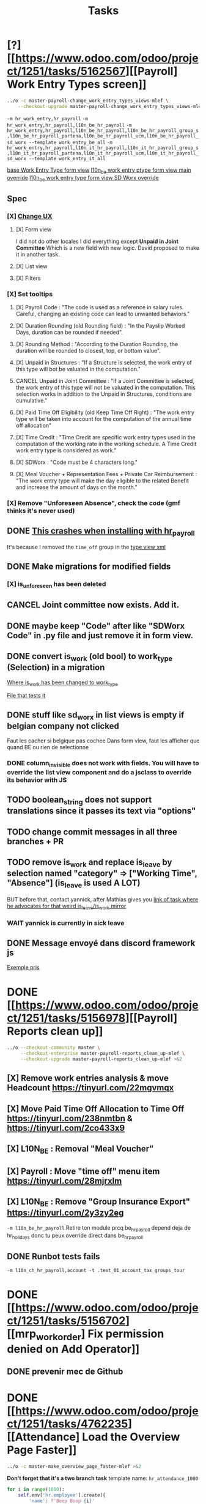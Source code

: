 #+title: Tasks

* [?] [[https://www.odoo.com/odoo/project/1251/tasks/5162567][[Payroll] Work Entry Types screen]]
#+begin_src bash :results silent
../o -c master-payroll-change_work_entry_types_views-mlef \
    --checkout-upgrade master-payroll-change_work_entry_types_views-mlef >&2
#+end_src
=-m hr_work_entry,hr_payroll=
=-m hr_work_entry,hr_payroll,l10n_be_hr_payroll=
=-m hr_work_entry,hr_payroll,l10n_be_hr_payroll,l10n_be_hr_payroll_group_s,l10n_be_hr_payroll_partena,l10n_be_hr_payroll_ucm,l10n_be_hr_payroll_sd_worx --template work_entry_be_all=
=-m hr_work_entry,hr_payroll,l10n_it_hr_payroll,l10n_it_hr_payroll_group_s,l10n_it_hr_payroll_partena,l10n_it_hr_payroll_ucm,l10n_it_hr_payroll_sd_worx --template work_entry_it_all=

[[project:community/addons/hr_work_entry/views/hr_work_entry_views.xml::244][base Work Entry Type form view]]
[[project:enterprise/l10n_be_hr_payroll/views/hr_work_entry_views.xml::1][l10n_be work entry ptype form view main override]]
[[project:enterprise/l10n_be_hr_payroll_sd_worx/views/hr_work_entry_type_views.xml::1][l10n_be work entry type form view SD Worx override]]
** Spec
*** [X] [[https://link.excalidraw.com/l/65VNwvy7c4X/4LJSOZo8W3D][Change UX]]
**** [X] Form view
I did not do other locales
I did everything except *Unpaid in Joint Committee*
Which is a new field with new logic. David proposed to make it in another task.
**** [X] List view
**** [X] Filters
*** [X] Set tooltips
**** [X] Payroll Code : "The code is used as a reference in salary rules. Careful, changing an existing code can lead to unwanted behaviors."
**** [X] Duration Rounding (old Rounding field) : "In the Payslip Worked Days, duration can be rounded if needed".
**** [X] Rounding Method : "According to the Duration Rounding, the duration will be rounded to closest, top, or bottom value".
**** [X] Unpaid in Structures : "If a Structure is selected, the work entry of this type will bot be valuated in the computation."
**** CANCEL Unpaid in Joint Committee : "If a Joint Committee is selected, the work entry of this type will not be valuated in the computation. This selection works in addition to the Unpaid in Structures, conditions are cumulative."
**** [X] Paid Time Off Eligibility (old Keep Time Off Right) : "The work entry type will be taken into account for the computation of the annual time off allocation"
**** [X] Time Credit : "Time Credit are specific work entry types used in the computation of the working rate in the working schedule. A Time Credit work entry type is considered as work."
**** [X] SDWorx : "Code must be 4 characters long."
**** [X] Meal Voucher + Representation Fees + Private Car Reimbursement : "The work entry type will make the day eligible to the related Benefit and increase the amount of days on the month."

*** [X] Remove "Unforeseen Absence", check the code (gmf thinks it's never used)
** DONE [[project:enterprise/hr_work_entry_holidays_enterprise/views/hr_work_entry_views.xml::50][This crashes when installing with hr_payroll]]
It's because I removed the =time_off= group in the [[project:community/addons/hr_work_entry/views/hr_work_entry_views.xml::280][type view xml]]
** DONE Make migrations for modified fields
*** [X] is_unforeseen has been deleted
** CANCEL Joint committee now exists. Add it.
** DONE maybe keep "Code" after like "SDWorx Code" in .py file and just remove it in form view.
** DONE convert is_work (old bool) to work_type (Selection) in a migration
[[project:community/addons/hr_work_entry/models/hr_work_entry_type.py::28][Where is_work has been changed to work_type]]

[[project:upgrade/migrations/hr_work_entry/tests/test_work_type_reflects_is_work_19_1.py::6][File that tests it]]
** DONE stuff like sd_worx in list views is empty if belgian company not clicked
Faut les cacher si belgique pas cochee
Dans form view, faut les afficher que quand BE ou rien de selectionne
*** DONE column_invisible does not work with fields. You will have to override the list view component and do a jsclass to override its behavior with JS
** TODO boolean_string does not support translations since it passes its text via "options"
** TODO change commit messages in all three branches + PR
** TODO remove is_work and replace is_leave by selection named "category" => ["Working Time", "Absence"] (is_leave is used A LOT)
BUT before that, contact yannick, after Mathias gives you [[https://www.odoo.com/odoo/project/1251/tasks/4199423][link of task where he advocates for that weird is_leave/is_work mirror]]
*** WAIT yannick is currently in sick leave

** DONE Message envoyé dans discord framework js
[[project:enterprise/l10n_be_hr_payroll_partena/views/hr_work_entry_type_views.xml::20][Exemple pris]]
* DONE [[https://www.odoo.com/odoo/project/1251/tasks/5156978][[Payroll] Reports clean up]]
#+begin_src bash :results silent
../o --checkout-community master \
     --checkout-enterprise master-payroll-reports_clean_up-mlef \
     --checkout-upgrade master-payroll-reports_clean_up-mlef >&2
#+end_src
** [X] Remove work entries analysis & move Headcount https://tinyurl.com/22mgvmqx
** [X] Move Paid Time Off Allocation to Time Off https://tinyurl.com/238nmtbn & https://tinyurl.com/2co433x9
** [X] L10N_BE : Removal "Meal Voucher"
** [X] Payroll : Move "time off" menu item https://tinyurl.com/28mjrxlm
** [X] L10N_BE : Remove "Group Insurance Export" https://tinyurl.com/2y3zy2eg


=-m l10n_be_hr_payroll=
Retire ton module prcq be_hr_payroll depend deja de hr_holidays donc tu peux override direct dans be_hr_payroll
** DONE Runbot tests fails
=-m l10n_ch_hr_payroll,account -t .test_01_account_tax_groups_tour=
* DONE [[https://www.odoo.com/odoo/project/1251/tasks/5156702][[mrp_workorder] Fix permission denied on Add Operator]]
** DONE prevenir mec de Github
* DONE [[https://www.odoo.com/odoo/project/1251/tasks/4762235][[Attendance] Load the Overview Page Faster]]
#+begin_src bash :results silent
../o -c master-make_overview_page_faster-mlef >&2
#+end_src
*Don't forget that it's a two branch task*
template name: =hr_attendance_1000=
#+begin_src python
for i in range(1000):
    self.env['hr.employee'].create({
        'name': f'Beep Boop {i}'
    })
    print(i)
print('committing...')
self.env.cr.commit()
print('Done')
#+end_src
when limit > total number of employees, then it does not display only 5 of them
[[project:community/addons/web/models/models.py::844][community/addons/web/models/models.py::844]] <- is where expand_groups is completely ditched instead of partially used
[[project:enterprise/hr_attendance_gantt/views/hr_attendance_gantt.xml::71][Where I would put groups_limit="20"]]
** formatted_read_group_behavior test
#+begin_src python
test1 = self.with_context(read_group_expand=True).formatted_read_group(
    domain=['|', '&', '&', ('check_in', '<', '2025-10-03 22:00:00'), '|', '&', ('check_in', '<', '2025-10-03 12:02:59'), ('check_out', '=', False), ('check_out', '>', '2025-10-02 22:00:00'), ('employee_id.active', '=', True), '&', ('check_out', '<', '2025-10-02 22:00:00'), ('check_in', '>', datetime.datetime(2025, 8, 3, 22, 0))],
    groupby=('employee_id',),
    aggregates=('id:array_agg',),
    having=tuple(),
    offset=0,
    limit=20, # below 1021, will only return 5 employees
    order="employee_id",
)
test2 = self.with_context(read_group_expand=True).formatted_read_group(
    domain=['|', '&', '&', ('check_in', '<', '2025-10-03 22:00:00'), '|', '&', ('check_in', '<', '2025-10-03 12:02:59'), ('check_out', '=', False), ('check_out', '>', '2025-10-02 22:00:00'), ('employee_id.active', '=', True), '&', ('check_out', '<', '2025-10-02 22:00:00'), ('check_in', '>', datetime.datetime(2025, 8, 3, 22, 0))],
    groupby=('employee_id',),
    aggregates=('id:array_agg',),
    having=tuple(),
    offset=0,
    limit=2000, # above 1021, will return all of them
    order="employee_id",
)
test3 = self.with_context(read_group_expand=True).formatted_read_group(
    domain=['|', '&', '&', ('check_in', '<', '2025-10-03 22:00:00'), '|', '&', ('check_in', '<', '2025-10-03 12:02:59'), ('check_out', '=', False), ('check_out', '>', '2025-10-02 22:00:00'), ('employee_id.active', '=', True), '&', ('check_out', '<', '2025-10-02 22:00:00'), ('check_in', '>', datetime.datetime(2025, 8, 3, 22, 0))],
    groupby=('employee_id',),
    aggregates=('id:array_agg',),
    having=tuple(),
    offset=0,
    limit=None, # return all of them
    order="employee_id",
)
#+end_src
** Talk with Yurgen
C'est [[project:community/addons/hr_attendance/models/hr_attendance.py::557][read_group_employee_id]] qui hacke read_group quand on groupe sur =employee_id=. Il devrait retourner tous mes employees (qui vont etre filtres par la pagination apres). Mais _il ne le fait pas_. Change ca.
** SQL query that only gets 5 groups
#+begin_src sql
SELECT
  "hr_attendance"."employee_id",
  ARRAY_AGG(
    "hr_attendance"."id"
    ORDER BY
      "hr_attendance"."id"
  )
FROM
  "hr_attendance"
  LEFT JOIN "hr_employee" AS "hr_attendance__employee_id" ON (
    "hr_attendance"."employee_id" = "hr_attendance__employee_id"."id"
  )
WHERE
  "hr_attendance__employee_id"."company_id" IN (1)
GROUP BY
  "hr_attendance"."employee_id",
  "hr_attendance__employee_id"."name"
ORDER BY
  "hr_attendance__employee_id"."name"
LIMIT
  20
#+end_src
** Reason for filtering myself
Everything is already fetched inf read_group_employee_id, so I can just fetch everything and filter myself.
*** What I could do
- Fetch the employees myself with filter
- Get Ids of filtered employees
- Use super().get_gantt_data() with a domain being the ids only
- *NOTE:* tu dois afficher tous les employees de l'entreprise dont tu es manager, ou juste tous les employees de l'entreprise si tu es admin
- *NOTE:* affiche tous ces employees sans condition si user_domain est TRUE, vu que de base tout le monde passe a ce moment-la donc osef des domains pour ca
- Si user_domain est pas TRUE alors tu dois afficher que les employees avec des attendances qui matchent les domains
** DONE tests don't work...
** DONE [[project:community/addons/hr_attendance/tests/test_hr_attendance_process.py::78][This test fails]]
* DONE [[https://www.odoo.com/odoo/project/1251/tasks/5082687][[Employee] Database without recruitment]]
#+begin_src bash :results silent
../o --checkout-community master-no_recruitment_employee_refactor-mlef \
     --checkout-enterprise master >&2
#+end_src

* DONE [[https://www.odoo.com/odoo/project/1251/tasks/5103739][[Employee] Version method overwrite fields]]
#+begin_src bash :results silent
../o --checkout-community saas-18.4-overridden_cron_work_phone-mlef \
     --checkout-enterprise saas-18.4 >&2
#+end_src
[[https://www.odoo.com/odoo/project.task/5079964][Autre lien de tache related]]
Y a deja eu une tache qui a fix le probleme en 18.3 que quand on changeait le num de l'entreprise, celui de l'employe etait change...
Ca fonctionne mais en 18.4, [[https://drive.google.com/file/d/1hufZwcVHU0nWbCTP7eSEY6KL0irC3qIm/view][le num de tel change encore quand on fait une operation avec une server action (update current version)]]
[[project:community/addons/hr/models/hr_employee.py::376][Where version is updated]]
[[project:community/addons/hr/models/hr_employee.py::587][Where phone is overridden]]
** Computes quand version change
- [[project:community/addons/hr/models/hr_employee.py::585][community/addons/hr/models/hr_employee.py::585]] phones
- [[project:community/addons/hr/models/hr_employee.py::698][community/addons/hr/models/hr_employee.py::698]] YES (all the image ones)
  But seems like the compute function has a condition [[project:community/addons/hr/models/hr_employee.py::718][like I did]]
- [[project:community/addons/hr/models/hr_employee.py::745][community/addons/hr/models/hr_employee.py::745]] YES but might change nothing (always same value)
** DONE merge conflict
#+begin_src bash :results silent
../o --checkout-community 19.0-saas-18.4-overridden_cron_work_phone-mlef-466288-fw \
     --checkout-enterprise 19.0 >&2
#+end_src
[[https://runbot.odoo.com/runbot/bundle/190-saas-184-overridden-cron-work-phone-mlef-466288-fw-409728][Runbot link]]
*** DONE above runbot broke because of my changes in merge conflict
I removed a computed property on the mobile phone (oupsies), but idk if my test will work though

* DONE [[https://www.odoo.com/odoo/project/1251/tasks/4762527][[Employee] Prevent Traceback When HR Users Access Shared Employee Links]]
Branch =18.0-fix_employee_share_permission_link-mlef=
#+begin_src bash :results silent
../o --checkout-community 18.0-fix_employee_share_permission_link-mlef \
     --checkout-enterprise 18.0 >&2
#+end_src
#+begin_src bash :results silent
./o -m hr --template hr
#+end_src
uncommenting all =private_car_plate= in [[project:community/addons/hr/views/hr_employee_views.xml::20][This file]] removes the traceback
In the network console tab, get_views returns public employee profile for private window, and employee for admin window.
So why still permission error when removing private_car_plate?
** Talk with Arthur
~group_hr_manager~ and ~group_hr_user~ are the only groups that can access private employee view
Try to see in js if user is in those groups before page load, else redirect to public employee view
Dans js y a doAction() pour faire une action pour ouvrir public employee
** DONE [[https://github.com/odoo/odoo/pull/228623#issuecomment-3381553847][Aerospacelab Issue]]
[[project:enterprise/mrp_workorder/views/mrp_workorder_views.xml::459][Changer hr.employee en hr.employee.public]]
* FIXME [[https://www.odoo.com/odoo/project/1251/tasks/5106638][[hr_attendance] Extra hours smart button gives stacktrace]]
- [[project:community/addons/hr_attendance/views/hr_employee_view.xml::131][where check_in defined for list view]]
#+begin_src bash :results silent
../o --checkout-community master-fix_extra_hours_stack_trace-mlef \
     --checkout-enterprise master >&2
#+end_src

check_in seems to be defined in attendances and not allocations...
** [[project:community/addons/hr_attendance/static/src/views/extra_hours_list_view.js::30][community/addons/hr_attendance/static/src/views/extra_hours_list_view.js::30]]
shouldDisplay is true when display_extra_hours is true
check_in is in domain from searchModel

* DONE [[https://www.odoo.com/odoo/my-tasks/5026228][[hr_holidays] Add back a well-formatted "Extra Hours" section in the Time Off dashboard]]
Made from [[https://www.odoo.com/odoo/all-tasks/4774528][task 4774528]]
#+begin_src bash :results silent
../o --checkout-community master-hr_holidays_attendance-add_well_formatted_extra_hours-mlef \
     --checkout-enterprise master >&2
#+end_src
#+begin_src bash
./o -m hr_holidays_attendance --template holidays_attendance
#+end_src

Branch: =master-hr_holidays_attendance-add_well_formatted_extra_hours-mlef=

=-m hr_attendance,hr_holidays,hr_contract=

- Add the employee.total_overtime if > 0 and if overtime is not checked on Hide on Dashboard && Deduct Extra Hours is checked
  This spec has been changed when talking with bedo

** DONE extra hours does not appear on the dashboard anymore...
** DONE add tests

** DONE [[https://runbot.odoo.com/runbot/batch/2095917/build/87408979][FIX the Runbot Issues!]]
=./o -m hr_attendance,hr_holidays,hr_contract -t :TestExpiringLeaves=

** DONE Natalie's code crashes (unable to test via gui)
[[project:community/addons/hr_holidays_attendance/models/hr_employee.py::17][community/addons/hr_holidays_attendance/models/hr_employee.py::17]]
** Talk with bedo
hr_employee
pour leave types qui demandent pas allocations & qui sont coches sur "deduct extra hours", dans _get_consumed_leaves(), je dois rajouter dans var envoyee sur discord, mais False au lieu de [allocation] (False c'est l'allocation qui n'en es pas une)

=allocations_leaves_consumed[<employee>][<holiday_status>][False]=

Je dois faire le allocations_data.update({}) mais dans false

*Extra stuff to do*
Time off type > Si coche / decoche requires allocation, alors decoche / coche hide on dashboard
Idem pour deduct extra hours
- Do a computed property, stored readonly=false so that it change (and can still be changed by user) the checkbox


** Talk with bedo 2
garder changements ligne 586 dans hr employee:
#+BEGIN_SRC
leave_type_data[False]['virtual_leaves_taken'] += allocated_time
leave_type_data[False]['virtual_remaining_leaves'] -= allocated_time
if leave.state == 'validate':
    leave_type_data[False]['remaining_leaves'] -= allocated_time
    leave_type_data[False]['leaves_taken'] += allocated_time
#+END_SRC
Prendre tous les overtime_Ids de l;employee et y prendre leur duration_real
Et apres dans la get_allocation_data overriden, dans le if (pas le else) je rajoute ca sur max_Leaves, virtual_remaining_leaves and remaining_leaves


Et retirer dans la condition le =or not leave_type.requires_allocation=

* WAIT [[https://www.odoo.com/odoo/my-tasks/4985543][[L10N_BE_Payroll] Changes since previous version]]
**master**
Chatter seems to be mail_message.py
OR mail_thread.py (hr_version inherits it)
Adding =tracking=True= in a python field makes the chatter send a message each time it is modified

in 18.3, the summary changes are in [[project:enterprise/hr_contract_salary/controllers/main.py::849]]
In the same file, the function is used. But I can't find a way to get the same logging as in the picture

The diff message is in send_diff_email:
[[project:enterprise/hr_contract_salary/controllers/main.py::899]]
To get it, you have to sign a new _offer_ in the Recruitment app.
I did it with Billy Kyle

=-m l10n_be_hr_payroll,hr_contract_salary=
Xavier (xbo) connait les trucs sur les tracking values (groups specifiques + perms, etc.)

WIP on branch *master-hr_contract_salary-add_diff_message_on_employee-mlef*

** FIXME recent PRs made changes on code I am supposed to delete
[[project:enterprise/hr_contract_salary/controllers/main.py::683][enterprise/hr_contract_salary/controllers/main.py::683]]

** talk with xavier (xbo)
Try to replace [[project:enterprise/hr_contract_salary/controllers/main.py::714]]
By =employee.create_version()=
[[project:community/addons/hr/models/hr_employee.py::383]]
Vals (in theory) are the same as the one passed in old code.

After that, with the small [[https://github.com/odoo/odoo/pull/222744/files#diff-1c37517a76b393d1d30c2b03e96611643a747d12c13b086653989f4068c660b2R447-R450][pr he sent]] tracking values should take care of it. Maybe git pull to get the changes.

After that, delete the old diff message you made
* WAIT [[[https://www.odoo.com/odoo/my-tasks/5013546][Employee] Migrate all "general" data to demo data]]
General data: =community/addons/hr/data/hr_data.xml=
Demo data: =community/addons/hr/data/hr_demo.xml=
Task is awaiting for some talks. Arthur knows a bit about it. He comes back from holidays on the 13 of aug


* TODO [[https://www.odoo.com/odoo/project/1251/tasks/4784231][[Recruitment] Make the interview links expire when a candidate is refused/archived or has signed]]
#+begin_src bash :results silent
../o --checkout-community master-hr-recruitment-survey-expire-ksni \
     --checkout-enterprise master >&2
#+end_src
#+begin_src bash :results silent
./o -m hr_recruitment_survey --template interviews
#+end_src

[[https://github.com/odoo/odoo/pull/210980][Community PR]]
[[https://runbot.odoo.com/runbot/bundle/master-hr-recruitment-survey-expire-ksni-371641][Runbot]]
/Prakash/ has given some info in the discord channel
** TODO C'est du code d'indien, tu peux tout changer:
*** [ ] Ajoute =cancelled= pour le state du [[project:community/addons/survey/models/survey_user_input.py::32][user input]] (maybe override in hr_recruitment_survey?)
*** [ ] Et tu joues la dessus pour expire la survey.
*** [ ] Tu peux aussi just delete le [[project:community/addons/survey/wizard/survey_invite.py::190][domain ajoute la]], on sait pas pk il a fait ca
*** [ ] Change les tests aussi c'est de la m
*** [ ] Tu peux changer le commit message aussi il est nul

* DONE [[https://www.odoo.com/odoo/project/1251/tasks/5048292][[Appraisal] Default employee_id on goal creation]]
#+begin_src bash :results silent
../o --checkout-community saas-18.2 \
     --checkout-enterprise saas-18.2-default_employee_id_on_goal_creation-mlef >&2
#+end_src
[[https://github.com/odoo/enterprise/pull/93522][pr]]
=-m hr_appraisal=
Version *saas-18.2*
Branch: =saas-18.2-default_employee_id_on_goal_creation-mlef=
Put on context when clicking on "Goals" from employee the employee id, if directly click on "Goals" then leave the employee field empty.
[[project:enterprise/hr_appraisal/views/hr_appraisal_views.xml::27][Goals smart button]]
[[project:enterprise/hr_appraisal/models/hr_appraisal.py::536][Context passed to action]]
** DONE forward port (wait for [[https://runbot.odoo.com/runbot/bundle/19-0-saas-18-2-default-employee-id-on-goal-creation-mlef-468974-fw-406044][runbot]])
- #96687 [FIX] hr_appraisal: Goal creation default employee
#+begin_src bash :results silent
../o --checkout-community 19.0 \
     --checkout-enterprise 19.0-saas-18.2-default_employee_id_on_goal_creation-mlef-468974-fw >&2
#+end_src
#+begin_src bash
./o -m hr_appraisal -d -t :TestHrAppraisalGoal
#+end_src
* CANCEL [[https://www.odoo.com/odoo/my-tasks/4980966][[l10n_in_Payroll] Fix the basic rule calculation condition in the Python code]]
+18.0+ *master*
=master-l10n_in_hr_payroll-minimum_wage_check-mlef=
PR:
https://github.com/odoo/enterprise/pull/35602

File:
l10n_in_hr_payroll/data/hr_rule_parameters_data.xml

Hint:
https://github.com/odoo/enterprise/pull/35602#discussion_r1119774480

Rule (Basic Salary, India: Regular Pay):
=result = max(payslip._rule_parameter('l10n_in_basic_value'), payslip.paid_amount * payslip._rule_parameter('l10n_in_basic_percent') * payslip._rule_parameter('l10n_in_basic_days'))=
Since payslip.paid_amout is 0, it thus does =max(700, 0)=

- empecher MONTHLY wage to be under the value
- et retirer max dans rule
- wage_hourly = hourly wage
- wage = monthly wage
- on master and not 18.0

** [X]
should I continue with what I was doing? Like the check, migration, etc.?
If so, the hourly_wage needs to be converted to a monthly wage to be checked against l10n_in_basic_value (?)
-> Update: it has been CANCELLED

** Talk with David PO
***  Should ask suga for minimum wage (the monthly, the hourly and the fixed one) and use those values instead
***  The constraint will have to be applied to all wage types. Not just monthly
***  Do not add case at right of payroll tab
***  Remove "From l10n_basic_value" from ui error message
***  The test will have to be changed accordingly
***  Migrate it all to 19.0 (19.1?)

* DONE [[https://www.odoo.com/odoo/my-tasks/5042323][[Payroll] Work entries]]
=-m hr_payroll=
The code that check if the work entry is not validated before deletion can be found at:
- [[project:community/addons/hr_work_entry/static/src/views/work_entry_calendar/work_entry_calendar_controller.js::151]] (for work entries view from employees)
  - [[project:enterprise/hr_work_entry_enterprise/static/src/work_entries_gantt_renderer.js::272]] (for work entries view from payroll)

* CANCEL [[https://www.odoo.com/odoo/my-tasks/4774528][[Attendance] Support Tolerance-Based Extra Hours Calculation Without Active Contract]]
=-m hr_attendance,hr_holidays,hr_contract=
=community/addons/hr_holidays/static/src/dashboard/time_off_card.xml= pour le format mauvais du time off dashboard
** Review SUGA - May 12, 2025:
38:00 / week = 7:36 hours a day
So 10:00 = 10:00 - 7:36 = 2:24 hours of overtime

On a 40h / week contract, extra hours seems legit
*DO NOT* drop the DB! I have done tests.

*The contract does not change anything.*
It's just the *working hours* under _Employee/WorkInfo/Schedule/Working Hours_

* DONE [[https://www.odoo.com/odoo/my-tasks/4901052][[Salary Config] Allow fields of salary config to be archived]]
#+begin_src bash :results silent
../o --checkout-community master \
     --checkout-enterprise master-hr_contract_salary-archivable_salaries-mlef >&2
#+end_src
**master**
archiver = mettre: active = fields.boolean(default=false) dans model
clean db = remove the fields you don't like (not a real dropdb _at all_)
-i hr_contract_salary
File where ribbon component is:
[[project:community/addons/web/static/src/views/widgets/ribbon/ribbon.js::20][community/addons/web/static/src/views/widgets/ribbon/ribbon.js::20]]
** DONE forgot ribbon on benefits model
* CANCEL [[https://www.odoo.com/odoo/project/1251/tasks/4879294][[Payroll] When selecting employees from payrun, remove launch plan]]
* Configuration
#+name: Count number of tasks
#+begin_src elisp :results none
(save-excursion
  (goto-char (point-min))
  (let ((counts (make-hash-table :test 'equal)))
    (while (re-search-forward "^\\* \\([^[:space:]]+\\)" nil t)
      (let ((word (match-string 1)))
        (unless (string= word "Configuration")
          (puthash "Total" (1+ (or (gethash "Total" counts 0) 0)) counts)
          (puthash word (1+ (or (gethash word counts 0) 0)) counts)
		  )))
    (message (mapconcat
              (lambda (pair)
                (format "%s: %d" (car pair) (cdr pair)))
              (loop for k being the hash-keys of counts
                    using (hash-value v)
                    collect (cons k v))
              "\n")
             )))
#+END_src

# Local Variables:
# eval: (org-overview)
# End:
